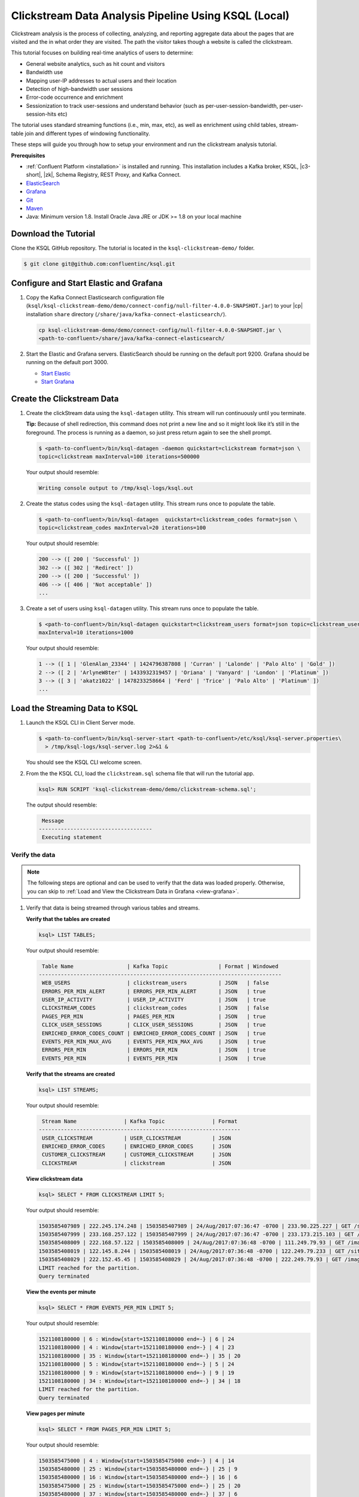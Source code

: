 .. _ksql_clickstream-local:

Clickstream Data Analysis Pipeline Using KSQL (Local)
=====================================================

Clickstream analysis is the process of collecting, analyzing, and reporting aggregate data about the pages that are visited and
the in what order they are visited. The path the visitor takes though a website is called the clickstream.

This tutorial focuses on building real-time analytics of users to determine:

* General website analytics, such as hit count and visitors
* Bandwidth use
* Mapping user-IP addresses to actual users and their location
* Detection of high-bandwidth user sessions
* Error-code occurrence and enrichment
* Sessionization to track user-sessions and understand behavior (such as per-user-session-bandwidth, per-user-session-hits etc)

The tutorial uses standard streaming functions (i.e., min, max, etc), as well as enrichment using child tables, stream-table join and different
types of windowing functionality.

These steps will guide you through how to setup your environment and run the clickstream analysis tutorial.

**Prerequisites**

- :ref:`Confluent Platform <installation>` is installed and running. This installation includes a Kafka broker, KSQL, |c3-short|,
  |zk|, Schema Registry, REST Proxy, and Kafka Connect.
-  `ElasticSearch <https://www.elastic.co/guide/en/elasticsearch/guide/current/running-elasticsearch.html>`__
-  `Grafana <http://docs.grafana.org/installation/>`__
-  `Git <https://git-scm.com/downloads>`__
-  `Maven <https://maven.apache.org/install.html>`__
-  Java: Minimum version 1.8. Install Oracle Java JRE or JDK >= 1.8 on
   your local machine

---------------------
Download the Tutorial
---------------------

Clone the KSQL GitHub repository. The tutorial is located in the ``ksql-clickstream-demo/`` folder.

.. code:: bash

    $ git clone git@github.com:confluentinc/ksql.git

---------------------------------------
Configure and Start Elastic and Grafana
---------------------------------------

#.  Copy the Kafka Connect Elasticsearch configuration file (``ksql/ksql-clickstream-demo/demo/connect-config/null-filter-4.0.0-SNAPSHOT.jar``)
    to your |cp| installation ``share`` directory (``/share/java/kafka-connect-elasticsearch/``).

    .. code:: bash

        cp ksql-clickstream-demo/demo/connect-config/null-filter-4.0.0-SNAPSHOT.jar \
        <path-to-confluent>/share/java/kafka-connect-elasticsearch/

#.  Start the Elastic and Grafana servers. ElasticSearch should be running on the default port 9200. Grafana
    should be running on the default port 3000.

    -  `Start Elastic <https://www.elastic.co/guide/en/elasticsearch/guide/current/running-elasticsearch.html>`__
    -  `Start Grafana <http://docs.grafana.org/installation/>`__


---------------------------
Create the Clickstream Data
---------------------------

#.  Create the clickStream data using the ``ksql-datagen`` utility. This stream will run continuously until you
    terminate.

    **Tip:** Because of shell redirection, this command does not print a new line and so it might look like it’s still
    in the foreground. The process is running as a daemon, so just press return again to see the shell prompt.

    .. code:: bash

        $ <path-to-confluent>/bin/ksql-datagen -daemon quickstart=clickstream format=json \
        topic=clickstream maxInterval=100 iterations=500000

    Your output should resemble:

    .. code:: bash

        Writing console output to /tmp/ksql-logs/ksql.out

#.  Create the status codes using the ``ksql-datagen`` utility. This stream runs once to populate the table.

    .. code:: bash

        $ <path-to-confluent>/bin/ksql-datagen  quickstart=clickstream_codes format=json \
        topic=clickstream_codes maxInterval=20 iterations=100

    Your output should resemble:

    .. code:: bash

        200 --> ([ 200 | 'Successful' ])
        302 --> ([ 302 | 'Redirect' ])
        200 --> ([ 200 | 'Successful' ])
        406 --> ([ 406 | 'Not acceptable' ])
        ...

#.  Create a set of users using ``ksql-datagen`` utility. This stream runs once to populate the table.

    .. code:: bash

        $ <path-to-confluent>/bin/ksql-datagen quickstart=clickstream_users format=json topic=clickstream_users \
        maxInterval=10 iterations=1000

    Your output should resemble:

    .. code:: bash

        1 --> ([ 1 | 'GlenAlan_23344' | 1424796387808 | 'Curran' | 'Lalonde' | 'Palo Alto' | 'Gold' ])
        2 --> ([ 2 | 'ArlyneW8ter' | 1433932319457 | 'Oriana' | 'Vanyard' | 'London' | 'Platinum' ])
        3 --> ([ 3 | 'akatz1022' | 1478233258664 | 'Ferd' | 'Trice' | 'Palo Alto' | 'Platinum' ])
        ...

-------------------------------
Load the Streaming Data to KSQL
-------------------------------

#.  Launch the KSQL CLI in Client Server mode.

    .. code:: bash

        $ <path-to-confluent>/bin/ksql-server-start <path-to-confluent>/etc/ksql/ksql-server.properties\
          > /tmp/ksql-logs/ksql-server.log 2>&1 &

    You should see the KSQL CLI welcome screen.

    .. include:: ../includes/ksql-includes.rst
        :start-line: 17
        :end-line: 38

#.  From the the KSQL CLI, load the ``clickstream.sql`` schema file that will run the tutorial app.

    .. code:: bash

        ksql> RUN SCRIPT 'ksql-clickstream-demo/demo/clickstream-schema.sql';

    The output should resemble:

    .. code:: bash

         Message
        ------------------------------------
         Executing statement

Verify the data
---------------

.. note::
        The following steps are optional and can be used to verify that the data was loaded properly. Otherwise, you can skip to :ref:`Load and View the Clickstream Data in Grafana <view-grafana>`.

#.  Verify that data is being streamed through various tables and streams.

    **Verify that the tables are created**

    .. code:: bash

        ksql> LIST TABLES;

    Your output should resemble:

    .. code:: bash

         Table Name                 | Kafka Topic                | Format | Windowed
        -----------------------------------------------------------------------------
         WEB_USERS                  | clickstream_users          | JSON   | false
         ERRORS_PER_MIN_ALERT       | ERRORS_PER_MIN_ALERT       | JSON   | true
         USER_IP_ACTIVITY           | USER_IP_ACTIVITY           | JSON   | true
         CLICKSTREAM_CODES          | clickstream_codes          | JSON   | false
         PAGES_PER_MIN              | PAGES_PER_MIN              | JSON   | true
         CLICK_USER_SESSIONS        | CLICK_USER_SESSIONS        | JSON   | true
         ENRICHED_ERROR_CODES_COUNT | ENRICHED_ERROR_CODES_COUNT | JSON   | true
         EVENTS_PER_MIN_MAX_AVG     | EVENTS_PER_MIN_MAX_AVG     | JSON   | true
         ERRORS_PER_MIN             | ERRORS_PER_MIN             | JSON   | true
         EVENTS_PER_MIN             | EVENTS_PER_MIN             | JSON   | true


    **Verify that the streams are created**

    .. code:: bash

        ksql> LIST STREAMS;

    Your output should resemble:

    .. code:: bash

         Stream Name               | Kafka Topic               | Format
        ----------------------------------------------------------------
         USER_CLICKSTREAM          | USER_CLICKSTREAM          | JSON
         ENRICHED_ERROR_CODES      | ENRICHED_ERROR_CODES      | JSON
         CUSTOMER_CLICKSTREAM      | CUSTOMER_CLICKSTREAM      | JSON
         CLICKSTREAM               | clickstream               | JSON


    **View clickstream data**

    .. code:: bash

        ksql> SELECT * FROM CLICKSTREAM LIMIT 5;

    Your output should resemble:

    .. code:: bash

        1503585407989 | 222.245.174.248 | 1503585407989 | 24/Aug/2017:07:36:47 -0700 | 233.90.225.227 | GET /site/login.html HTTP/1.1 | 407 | 19 | 4096 | Mozilla/5.0 (compatible; Googlebot/2.1; +http://www.google.com/bot.html)
        1503585407999 | 233.168.257.122 | 1503585407999 | 24/Aug/2017:07:36:47 -0700 | 233.173.215.103 | GET /site/user_status.html HTTP/1.1 | 200 | 15 | 14096 | Mozilla/5.0 (compatible; Googlebot/2.1; +http://www.google.com/bot.html)
        1503585408009 | 222.168.57.122 | 1503585408009 | 24/Aug/2017:07:36:48 -0700 | 111.249.79.93 | GET /images/track.png HTTP/1.1 | 406 | 22 | 4096 | Mozilla/5.0 (compatible; Googlebot/2.1; +http://www.google.com/bot.html)
        1503585408019 | 122.145.8.244 | 1503585408019 | 24/Aug/2017:07:36:48 -0700 | 122.249.79.233 | GET /site/user_status.html HTTP/1.1 | 404 | 6 | 4006 | Mozilla/5.0 (compatible; Googlebot/2.1; +http://www.google.com/bot.html)
        1503585408029 | 222.152.45.45 | 1503585408029 | 24/Aug/2017:07:36:48 -0700 | 222.249.79.93 | GET /images/track.png HTTP/1.1 | 200 | 29 | 14096 | Mozilla/5.0 (Windows NT 10.0; Win64; x64) AppleWebKit/537.36 (KHTML, like Gecko) Chrome/59.0.3071.115 Safari/537.36
        LIMIT reached for the partition.
        Query terminated

    **View the events per minute**

    .. code:: bash

        ksql> SELECT * FROM EVENTS_PER_MIN LIMIT 5;

    Your output should resemble:

    .. code:: bash

        1521108180000 | 6 : Window{start=1521108180000 end=-} | 6 | 24
        1521108180000 | 4 : Window{start=1521108180000 end=-} | 4 | 23
        1521108180000 | 35 : Window{start=1521108180000 end=-} | 35 | 20
        1521108180000 | 5 : Window{start=1521108180000 end=-} | 5 | 24
        1521108180000 | 9 : Window{start=1521108180000 end=-} | 9 | 19
        1521108180000 | 34 : Window{start=1521108180000 end=-} | 34 | 18
        LIMIT reached for the partition.
        Query terminated

    **View pages per minute**

    .. code:: bash

        ksql> SELECT * FROM PAGES_PER_MIN LIMIT 5;

    Your output should resemble:

    .. code:: bash

        1503585475000 | 4 : Window{start=1503585475000 end=-} | 4 | 14
        1503585480000 | 25 : Window{start=1503585480000 end=-} | 25 | 9
        1503585480000 | 16 : Window{start=1503585480000 end=-} | 16 | 6
        1503585475000 | 25 : Window{start=1503585475000 end=-} | 25 | 20
        1503585480000 | 37 : Window{start=1503585480000 end=-} | 37 | 6
        LIMIT reached for the partition.
        Query terminated

.. _view-grafana:

---------------------------------------------
Load and View the Clickstream Data in Grafana
---------------------------------------------

In this step, you send the KSQL tables to Elasticsearch and Grafana and then view the Grafana output in your browser.

#. Navigate to the tutorial directory:

   .. code:: bash

       cd ksql-clickstream-demo/demo/

#. Run this command to send the KSQL tables to Elasticsearch and Grafana:

   .. code:: bash

       $ ./ksql-tables-to-grafana.sh

   Your output should resemble:

   .. code:: bash

       Loading Clickstream-Demo TABLES to Confluent-Connect => Elastic => Grafana datasource
       Logging to: /tmp/ksql-connect.log
       Charting  CLICK_USER_SESSIONS
       Charting  USER_IP_ACTIVITY
       Charting  CLICKSTREAM_STATUS_CODES
       Charting  ENRICHED_ERROR_CODES
       Charting  ERRORS_PER_MIN_ALERT
       Charting  ERRORS_PER_MIN
       Charting  EVENTS_PER_MIN_MAX_AVG
       Charting  EVENTS_PER_MIN
       Charting  PAGES_PER_MIN
       Done

#. Load the dashboard into Grafana.

   .. code:: bash

       $ ./clickstream-analysis-dashboard.sh

   Your output should resemble:

   .. code:: bash

       Loading Grafana ClickStream Dashboard
       {"slug":"click-stream-analysis","status":"success","version":1}

       Navigate to:
          http://localhost:3000/dashboard/db/click-stream-analysis (non-docker)
       or
          http://localhost:33000/dashboard/db/click-stream-analysis (docker)

#.  Go to your browser and view the Grafana output at `http://localhost:3000/dashboard/db/click-stream-analysis <http://localhost:3000/dashboard/db/click-stream-analysis>`_. You can login with user ID ``admin`` and password ``admin``.

    **Important:** If you already have Grafana UI open, you may need to enter the specific clickstream URL as
    `http://localhost:3000/dashboard/db/click-stream-analysis <http://localhost:3000/dashboard/db/click-stream-analysis>`_.

    .. image:: ../img/grafana-success.png

This dashboard demonstrates a series of streaming functionality where the title of each panel describes the type of stream
processing required to generate the data. For example, the large chart in the middle is showing web-resource requests on a per-username basis
using a Session window - where a sessions expire after 300 seconds of inactivity. Editing the panel allows you to view the datasource - which
is named after the streams and tables captured in the ``clickstream-schema.sql`` file.

Things to try
    * Understand how the ``clickstream-schema.sql`` file is structured. We use a **DataGen.KafkaTopic.clickstream -> Stream -> Table** (for window &
      analytics with group-by) -> ElasticSearch/Connect topic
    * Run the KSQL CLI ``LIST TOPICS;`` command to see where data is persisted
    * Run the KSQL CLI ``history`` command

Troubleshooting
    -  Check that Elasticsearch is running: http://localhost:9200/.
    -  Check the Data Sources page in Grafana.

       -  If your data source is shown, select it and scroll to the bottom and click the **Save & Test** button. This will
          indicate whether your data source is valid.
       -  If your data source is not shown, go to ``<path-to-ksql>/demo/`` and run ``./ksql-tables-to-grafana.sh``.


